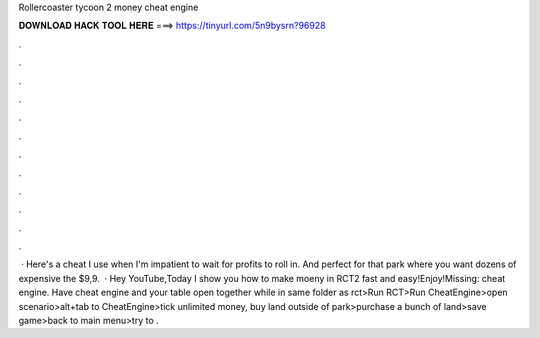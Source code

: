 Rollercoaster tycoon 2 money cheat engine

𝐃𝐎𝐖𝐍𝐋𝐎𝐀𝐃 𝐇𝐀𝐂𝐊 𝐓𝐎𝐎𝐋 𝐇𝐄𝐑𝐄 ===> https://tinyurl.com/5n9bysrn?96928

.

.

.

.

.

.

.

.

.

.

.

.

 · Here's a cheat I use when I'm impatient to wait for profits to roll in. And perfect for that park where you want dozens of expensive  the $9,9.  · Hey YouTube,Today I show you how to make moeny in RCT2 fast and easy!Enjoy!Missing: cheat engine. Have cheat engine and your table open together while in same folder as rct>Run RCT>Run CheatEngine>open scenario>alt+tab to CheatEngine>tick unlimited money, buy land outside of park>purchase a bunch of land>save game>back to main menu>try to .